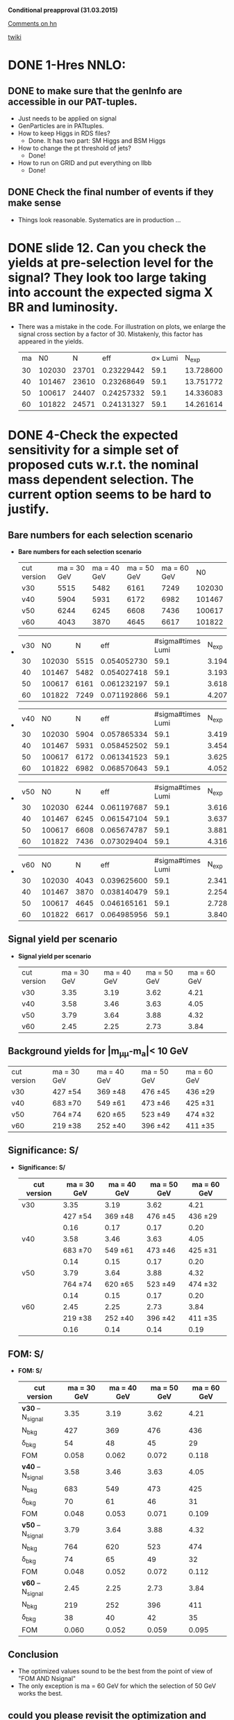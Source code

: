 *Conditional preapproval (31.03.2015)*

[[https://hypernews.cern.ch/HyperNews/CMS/get/HIG-14-041/5.html][Comments on hn]]

[[https://twiki.cern.ch/twiki/bin/viewauth/CMS/PasHIG14041][twiki]]

* DONE 1-Hres NNLO: 
** DONE to make sure that the genInfo are accessible in our PAT-tuples.
   - Just needs to be applied on signal
   - GenParticles are in PATtuples.
   - How to keep Higgs in RDS files?
     - Done. It has two part: SM Higgs and BSM Higgs
   - How to change the pt threshold of jets?
     - Done!
   - How to run on GRID and put everything on llbb
     - Done!
** DONE Check the final number of events if they make sense
   - Things look reasonable. Systematics are in production ...
* DONE slide 12. Can you check the yields at pre-selection level for the signal? They look too large taking into account the expected sigma X BR and luminosity. 
  - There was a mistake in the code. For illustration on plots, we enlarge the signal cross section by a factor of 30. Mistakenly, this factor has appeared in the yields.
    | ma |     N0 |     N |        eff | \sigma\times Lumi |   N_{exp} |
    | 30 | 102030 | 23701 | 0.23229442 |              59.1 | 13.728600 |
    | 40 | 101467 | 23610 | 0.23268649 |              59.1 | 13.751772 |
    | 50 | 100617 | 24407 | 0.24257332 |              59.1 | 14.336083 |
    | 60 | 101822 | 24571 | 0.24131327 |              59.1 | 14.261614 |
    #+TBLFM: $4=$3/$2::$5=19700*0.003::$6=$4*$5
* DONE 4-Check the expected sensitivity for a simple set of proposed cuts w.r.t. the nominal mass dependent selection. The current option seems to be hard to justify. 
** *Bare numbers for each selection scenario*
  - *Bare numbers for each selection scenario*
   | cut version | ma = 30 GeV | ma = 40 GeV | ma = 50 GeV | ma = 60 GeV |     N0 |
   | v30         |        5515 |        5482 |        6161 |        7249 | 102030 |
   | v40         |        5904 |        5931 |        6172 |        6982 | 101467 |
   | v50         |        6244 |        6245 |        6608 |        7436 | 100617 |
   | v60         |        4043 |        3870 |        4645 |        6617 | 101822 |
  - 
   | v30 |     N0 |    N |         eff | #sigma#times Lumi |   N_{exp} |
   |  30 | 102030 | 5515 | 0.054052730 |              59.1 | 3.1945163 |
   |  40 | 101467 | 5482 | 0.054027418 |              59.1 | 3.1930204 |
   |  50 | 100617 | 6161 | 0.061232197 |              59.1 | 3.6188228 |
   |  60 | 101822 | 7249 | 0.071192866 |              59.1 | 4.2074984 |
  #+TBLFM: $4=$3/$2::$6=$4*$5
  - 
   | v40 |     N0 |    N |         eff | #sigma#times Lumi |   N_{exp} |
   |  30 | 102030 | 5904 | 0.057865334 |              59.1 | 3.4198412 |
   |  40 | 101467 | 5931 | 0.058452502 |              59.1 | 3.4545429 |
   |  50 | 100617 | 6172 | 0.061341523 |              59.1 | 3.6252840 |
   |  60 | 101822 | 6982 | 0.068570643 |              59.1 | 4.0525250 |
  #+TBLFM: $4=$3/$2::$6=$4*$5
  - 
    | v50 |     N0 |    N |         eff | #sigma#times Lumi |   N_{exp} |
    |  30 | 102030 | 6244 | 0.061197687 |              59.1 | 3.6167833 |
    |  40 | 101467 | 6245 | 0.061547104 |              59.1 | 3.6374338 |
    |  50 | 100617 | 6608 | 0.065674787 |              59.1 | 3.8813799 |
    |  60 | 101822 | 7436 | 0.073029404 |              59.1 | 4.3160378 |
    #+TBLFM: $4=$3/$2::$6=$4*$5
  - 
    | v60 |     N0 |    N |         eff | #sigma#times Lumi |   N_{exp} |
    |  30 | 102030 | 4043 | 0.039625600 |              59.1 | 2.3418730 |
    |  40 | 101467 | 3870 | 0.038140479 |              59.1 | 2.2541023 |
    |  50 | 100617 | 4645 | 0.046165161 |              59.1 | 2.7283610 |
    |  60 | 101822 | 6617 | 0.064985956 |              59.1 | 3.8406700 |
    #+TBLFM: $4=$3/$2::$6=$4*$5
** *Signal yield per scenario*
  - *Signal yield per scenario*
    | cut version | ma = 30 GeV | ma = 40 GeV | ma = 50 GeV | ma = 60 GeV |
    | v30         |        3.35 |        3.19 |        3.62 |        4.21 |
    | v40         |        3.58 |        3.46 |        3.63 |        4.05 |
    | v50         |        3.79 |        3.64 |        3.88 |        4.32 |
    | v60         |        2.45 |        2.25 |        2.73 |        3.84 |
    #+TBLFM: $2=2.34*3.35/3.2
** Background yields for |m_{\mu\mu}-m_a|< 10 GeV
    | cut version | ma = 30 GeV | ma = 40 GeV | ma = 50 GeV | ma = 60 GeV |
    | v30         | 427 \pm 54  | 369 \pm 48  | 476 \pm 45  | 436 \pm 29  |
    | v40         | 683 \pm 70  | 549 \pm 61  | 473 \pm 46  | 425 \pm 31  |
    | v50         | 764 \pm 74  | 620 \pm 65  | 523 \pm 49  | 474 \pm 32  |
    | v60         | 219 \pm 38  | 252 \pm 40  | 396 \pm 42  | 411 \pm 35  |
** *Significance: S/\sqrt{S+B}*
  - *Significance: S/\sqrt{S+B}*
    | cut version | ma = 30 GeV | ma = 40 GeV | ma = 50 GeV | ma = 60 GeV |
    |-------------+-------------+-------------+-------------+-------------|
    | v30         |        3.35 |        3.19 |        3.62 |        4.21 |
    |             |  427 \pm 54 |  369 \pm 48 |  476 \pm 45 |  436 \pm 29 |
    |             |        0.16 |        0.17 |        0.17 |        0.20 |
    |-------------+-------------+-------------+-------------+-------------|
    | v40         |        3.58 |        3.46 |        3.63 |        4.05 |
    |             |  683 \pm 70 |  549 \pm 61 |  473 \pm 46 |  425 \pm 31 |
    |             |        0.14 |        0.15 |        0.17 |        0.20 |
    |-------------+-------------+-------------+-------------+-------------|
    | v50         |        3.79 |        3.64 |        3.88 |        4.32 |
    |             |  764 \pm 74 |  620 \pm 65 |  523 \pm 49 |  474 \pm 32 |
    |             |        0.14 |        0.15 |        0.17 |        0.20 |
    |-------------+-------------+-------------+-------------+-------------|
    | v60         |        2.45 |        2.25 |        2.73 |        3.84 |
    |             |  219 \pm 38 |  252 \pm 40 |  396 \pm 42 |  411 \pm 35 |
    |             |        0.16 |        0.14 |        0.14 |        0.19 |
    #+TBLFM: $2=@11/sqrt(@11+219)::$3=@11/sqrt(@11+252)::$4=@11/sqrt(@11+396)::$5=@11/sqrt(@11+411)

** *FOM: S/\sqrt{B+(#Delta B)^2}*
  - *FOM: S/\sqrt{B+(#Delta B)^2}*
    | cut version         | ma = 30 GeV | ma = 40 GeV | ma = 50 GeV | ma = 60 GeV |
    |---------------------+-------------+-------------+-------------+-------------|
    | *v30* -- N_{signal} |        3.35 |        3.19 |        3.62 |        4.21 |
    | N_{bkg}             |         427 |         369 |         476 |         436 |
    | \delta_{bkg}        |          54 |          48 |          45 |          29 |
    | FOM                 |       0.058 |       0.062 |       0.072 |       0.118 |
    |---------------------+-------------+-------------+-------------+-------------|
    | *v40* -- N_{signal} |        3.58 |        3.46 |        3.63 |        4.05 |
    | N_{bkg}             |         683 |         549 |         473 |         425 |
    | \delta_{bkg}        |          70 |          61 |          46 |          31 |
    | FOM                 |       0.048 |       0.053 |       0.071 |       0.109 |
    |---------------------+-------------+-------------+-------------+-------------|
    | *v50* -- N_{signal} |        3.79 |        3.64 |        3.88 |        4.32 |
    | N_{bkg}             |         764 |         620 |         523 |         474 |
    | \delta_{bkg}        |          74 |          65 |          49 |          32 |
    | FOM                 |       0.048 |       0.052 |       0.072 |       0.112 |
    |---------------------+-------------+-------------+-------------+-------------|
    | *v60* -- N_{signal} |        2.45 |        2.25 |        2.73 |        3.84 |
    | N_{bkg}             |         219 |         252 |         396 |         411 |
    | \delta_{bkg}        |          38 |          40 |          42 |          35 |
    | FOM                 |       0.060 |       0.052 |       0.059 |       0.095 |
    #+TBLFM: $2=@14/sqrt(@15+(@16*@16))::$3=@14/sqrt(@15+(@16*@16))::$4=@14/sqrt(@15+(@16*@16))::$5=@14/sqrt(@15+(@16*@16))

** Conclusion
   - The optimized values sound to be the best from the point of view of "FOM AND Nsignal"
   - The only exception is ma = 60 GeV for which the selection of 50 GeV works the best.
** could you please revisit the optimization and show S/sqrt(S+B) after the optimization and at preselection level in the same mass window.
* DONE 6-Can you show the m_mumubb mass distribution in a narrower mass range to show if the peak is at 125 GeV. Due to the tails, are you sure that you don't need asymmetric requirements?. 
  - The peak is exactly at 125 GeV and asymmetric cut introduces more background as shown in [[http://ajafari.web.cern.ch/ajafari/SignalvsDY_fullSel.gif][this]] picture
* DONE 7-Can you check the discriminating power of m_mumubb and m_bb and the combination in 2D? We would like to see if this variable has additional power and if it can be used in the selection. 
  - m_mumubb is already in the game. We apply a cut on that.
  - the mbb power is meaningful, in the sense of being mass-independent, when it is constrained to |mbb - m#mu#mu| which is a feasture of signal. The problem with this variable is that there is a shape discrepancy between data and MC. Hence optimization on this would not be relaible.
** *On Mbb*
   - Pictures before 4-boady mass cut:
   	  - [[http://ajafari.web.cern.ch/ajafari/signal_DY_step4_fullSel.gif][mbb]]
   	  - [[http://ajafari.web.cern.ch/ajafari/signal_DY_step4_fullSel_2D.gif][mbb vs mbb\mu\mu]]
   - *Does not give a big gain!*
   - Taking the following picture for ma = 30, we cut on |mbb- ma| < 10.
   - [[http://ajafari.web.cern.ch/ajafari/mbb_30.gif][picture m= 30]]
   - [[http://ajafari.web.cern.ch/ajafari/mbb_40.gif][picture m= 40]]
   - [[http://ajafari.web.cern.ch/ajafari/mbb_50.gif][picture m= 50]]
   - [[http://ajafari.web.cern.ch/ajafari/mbb_60.gif][picture m= 60]]
   - Table
     |    | signal  eff | signal yield | N expected after mbb | ~bkg eff | N bkg | N bkg after mbb |
     | 30 |    0.771714 |         3.35 |            2.5852419 |     0.35 |   427 |          149.45 |
     | 40 |    0.804586 |         3.46 |            2.7838676 |      0.5 |   599 |           299.5 |
     | 50 |     0.85003 |         3.88 |            3.2981164 |      0.7 |   523 |           366.1 |
     | 60 |    0.926099 |         3.84 |            3.5562202 |     0.92 |   411 |          378.12 |
     #+TBLFM: $4=$2*$3::$7=$6*$5
   
** *On diffMass bb,#mu#mu*
   - Pictures before 4-boady mass cut:
	 - [[http://ajafari.web.cern.ch/ajafari/signal_DY_diffM_fullSel.gif][diffM]]
   - None of the pictures below show any sign of improvement 	 
     - [[http://ajafari.web.cern.ch/ajafari/diffM_30.gif][30 GeV]]
     - [[http://ajafari.web.cern.ch/ajafari/diffM_40.gif][40 GeV]]
     - [[http://ajafari.web.cern.ch/ajafari/diffM_50.gif][50 GeV]]
     - [[http://ajafari.web.cern.ch/ajafari/diffM_60.gif][60 GeV]]
* DONE 9-Signal description 
  - Voig added to CB sounds good (image [[http://ajafari.web.cern.ch/ajafari/testCB.gif][testCB]] and [[file:/home/nadjieh/work/Haamumu/macro/CondPreApp/9-SignalModel/testCBVoig.gif][testCBVoig]])
  - Communicated with Andrea [[https://mail.google.com/mail/u/0/#inbox/14c76106daa50682][here]]
* DONE 12-Please check the efficiency as function of mass below 20 GeV and justify why you stop at 20 GeV.
** Optimization
   - Leading muon pt = 25 GeV
     - [[file:~/work/Haamumu/macro/CondPreApp/12-LimitAt20GeV/leadMupt.gif][significance]]
   - Subleading muon pt = 8 GeV
     - [[file:/home/nadjieh/work/Haamumu/macro/CondPreApp/12-LimitAt20GeV/subleadMupt.gif][significance]]
   - Leading jet pt = 25 GeV
     - [[/home/nadjieh/work/Haamumu/macro/CondPreApp/12-LimitAt20GeV/leadJetpt.gif][significance]]
   - Subleading jet pt = 15 GeV
     - [[/home/nadjieh/work/Haamumu/macro/CondPreApp/12-LimitAt20GeV/subleadJetpt.gif][significance]]
   - mH window < 20 GeV
** Check the selection on background and comparison with the flat selection
*** Optimized for 20 GeV (10 <m_{\mu\mu}<30 GeV)
   - (3205./101467.)*0.003*19700=1.87
   - Bkg: 763.85 +- 76.98
     | DYjet Low        | DY jet           | TTFull           | Others    |
     | 728.33 +/- 76.77 | 12.003 +/- 5.368 | 18.802 +/- 0.827 | 4.7 +/- 1 | 
   - FOM S/#sqrt{B + \Delta B^2} = 3.21/sqrt(763.85 + pow( 76.98,2)) = *0.0392*
*** Equivalent selection to other points (24 GeV, 8 GeV, 20 GeV, 15 GeV + 10 <m_{\mu\mu}<30 GeV)
   - (3491./101467.)*0.003*19700=2.03
     | cut version | ma = 20 GeV | ma = 30 GeV | ma = 40 GeV | ma = 50 GeV | ma = 60 GeV |
     |-------------+-------------+-------------+-------------+-------------+-------------|
     | v20         |        1.87 |             |             |             |             |
     |             |         764 |             |             |             |             |
     |             |          77 |             |             |             |             |
     |             |       0.023 |             |             |             |             |
     |-------------+-------------+-------------+-------------+-------------+-------------|
     | v30         |        1.90 |        3.35 |        3.19 |        3.62 |        4.21 |
     |             |         735 |         427 |         369 |         476 |         436 |
     |             |          76 |          54 |          48 |          45 |          29 |
     |             |       0.024 |       0.058 |       0.062 |       0.072 |       0.118 |
     |-------------+-------------+-------------+-------------+-------------+-------------|
     | v40         |        1.88 |        3.58 |        3.46 |        3.63 |        4.05 |
     |             |         865 |         683 |         549 |         473 |         425 |
     |             |          82 |          70 |          61 |          46 |          31 |
     |             |       0.022 |       0.048 |       0.053 |       0.071 |       0.109 |
     |-------------+-------------+-------------+-------------+-------------+-------------|
     | v50         |        2.03 |        3.79 |        3.64 |        3.88 |        4.32 |
     |             |         965 |         764 |         620 |         523 |         474 |
     |             |          87 |          74 |          65 |          49 |          32 |
     |             |       0.022 |       0.048 |       0.052 |       0.072 |       0.112 |
     |-------------+-------------+-------------+-------------+-------------+-------------|
     | v60         |        1.37 |        2.45 |        2.25 |        2.73 |        3.84 |
     |             |         426 |         219 |         252 |         396 |         411 |
     |             |          57 |          38 |          40 |          42 |          35 |
     |             |       0.023 |       0.060 |       0.052 |       0.059 |       0.095 |
     #+TBLFM: $2=@18/sqrt(@19+(@20*@20))
** Conclusion
   - The signal yield is always less than 2 (statistically too low)
   - The sensitivity is always less that 0.5 times the other mass points.
   - The limit is expected to be worse at least by a factor of 2, meaning 10 \times(\sigma\times\Br)
* DONE 13-There was a question to understand the effect of VBF, VH and so on that are currently neglected in the analysis. Could you check and give us an idea of the efficiency and total expected fraction for such events?
    |          |         ggF |         VBF |
    | N0       |      995117 |       49939 |
    | N0UCL    |      708382 |       39362 |
    | Eff      |        0.71 |        0.79 |
    | Nmumu    |      267613 |       15501 |
    | Eff      |        0.38 |        0.39 |
    | N2mu2J   |      177591 |       11987 |
    | Eff      |        0.66 |        0.77 |
    | N2mu1j1b |        3157 |         294 |
    | Eff      | 0.017776802 | 0.024526570 |
  - The additional sensitivity is expected to be negligible
  - The theory argument based on 1312.4992v1
  - For ggF, using the full Run I data (25 fb^{-1}), we expect ~20 signal events before any selection
  - Considering VBF with \sigma_{VBF}/\sigma_{ggF}~1./20., one would expected 1 event within the entire dataset of Run I.
  - We can atribute this one event to 8 TeV run, i.e. our analysis
  - Any selection would reduce the contribution of VBF to below 1 which means the statistical contribution would be negligible.
  - However, we tried to estimate the efficiency: 
    - We applied a simplified dimuon selection on SM VBFto4L and ggFto4L to have an estimate of the difference in efficiencies.
      - The lepton selection efficiency is almost the same (\epsilon_{vbf} =39% and \epsilon_{ggF} = 38%)
    - Due to differen jet kinematics it is not informative to compare the central jet efficiencies between the two.
      - In particular we know that SM VBF has two forward jets at lowet order while ggF is jet-free.
      - Asking for two additional jets yields relative efficiency of \epsilon_{vbf} =77% and \epsilon_{ggF} = 66%
    - The bjet requirement is not expected to differ between the two after asking for two jets (~2% for both)
  - In conclusion, we can take similar efficiencies for both or to be more conservative (optimist about vbf selection) we can assume 20% more efficiency for VBF.
  - The ggF->BSM efficiency is
    - ~3./20. = 15%,
  - hence one would expect the follwoing yield for VBF
    - 0.15*1*1.2 = 0.18
  - Comparing FOM of S/\sqrt{B+(#Delta B)^2}
    | signal      | ma = 30 GeV | ma = 40 GeV | ma = 50 GeV | ma = 60 GeV |
    | VBF only    |        0.20 |        0.21 |        0.23 |        0.23 |
    | ggF only    |        3.35 |        3.46 |        3.88 |        3.84 |
    | ggF+VBF     |        3.55 |        3.67 |        4.11 |        4.07 |
    | bkg         |  427 \pm 54 |  599 \pm 62 |  523 \pm 49 |  411 \pm 35 |
    | FOM ggFonly |       0.058 |       0.052 |       0.072 |       0.095 |
    | FOM ggF+VBF |       0.061 |       0.055 |       0.076 |       0.101 |
    |-------------+-------------+-------------+-------------+-------------|
    | Difference  |        3e-3 |        3e-3 |        4e-3 |        6e-3 |
    | Rel. Diff   |        0.05 |        0.06 |        0.06 |        0.06 |
    #+TBLFM: $2=@8/@6::$3=@8/@6::$4=@8/@6::$5=@8/@6
  - As expected, the improvement is marginal

